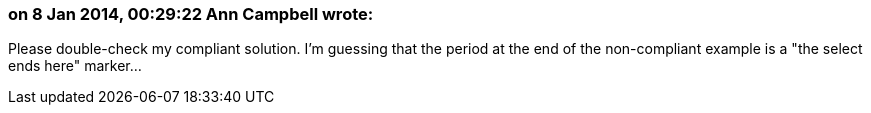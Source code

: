 === on 8 Jan 2014, 00:29:22 Ann Campbell wrote:
Please double-check my compliant solution. I'm guessing that the period at the end of the non-compliant example is a "the select ends here" marker...

